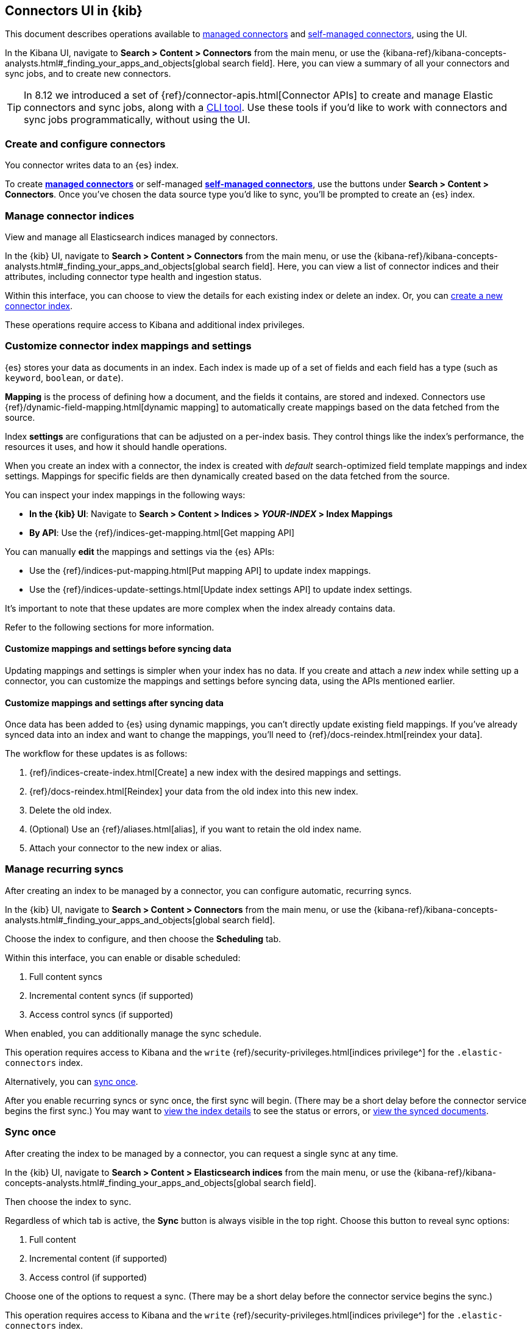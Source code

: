 [#es-connectors-usage]
== Connectors UI in {kib}

This document describes operations available to <<es-native-connectors,managed connectors>> and <<es-build-connector,self-managed connectors>>, using the UI.

In the Kibana UI, navigate to *Search > Content > Connectors* from the main menu, or use the {kibana-ref}/kibana-concepts-analysts.html#_finding_your_apps_and_objects[global search field]. Here, you can view a summary of all your connectors and sync jobs, and to create new connectors.

[TIP]
====
In 8.12 we introduced a set of {ref}/connector-apis.html[Connector APIs] to create and manage Elastic connectors and sync jobs, along with a https://github.com/elastic/connectors/blob/main/docs/CLI.md[CLI tool].
Use these tools if you'd like to work with connectors and sync jobs programmatically, without using the UI.
====

[discrete#es-connectors-usage-index-create]
=== Create and configure connectors

You connector writes data to an {es} index.

To create <<es-native-connectors,*managed connectors*>> or self-managed <<es-build-connector,*self-managed connectors*>>, use the buttons under *Search > Content > Connectors*.
Once you've chosen the data source type you'd like to sync, you'll be prompted to create an {es} index.

[discrete#es-connectors-usage-indices]
=== Manage connector indices

View and manage all Elasticsearch indices managed by connectors.

In the {kib} UI, navigate to *Search > Content > Connectors* from the main menu, or use the {kibana-ref}/kibana-concepts-analysts.html#_finding_your_apps_and_objects[global search field]. Here, you can view a list of connector indices and their attributes, including connector type health and ingestion status.

Within this interface, you can choose to view the details for each existing index or delete an index.
Or, you can <<es-connectors-usage-index-create,create a new connector index>>.

These operations require access to Kibana and additional index privileges.

[discrete#es-connectors-usage-index-create-configure-existing-index]
=== Customize connector index mappings and settings

{es} stores your data as documents in an index. Each index is made up of a set of fields and each field has a type (such as `keyword`, `boolean`, or `date`).

*Mapping* is the process of defining how a document, and the fields it contains, are stored and indexed.
Connectors use {ref}/dynamic-field-mapping.html[dynamic mapping] to automatically create mappings based on the data fetched from the source.

Index *settings* are configurations that can be adjusted on a per-index basis. They control things like the index's performance, the resources it uses, and how it should handle operations.

When you create an index with a connector, the index is created with _default_ search-optimized field template mappings and index settings. Mappings for specific fields are then dynamically created based on the data fetched from the source.

You can inspect your index mappings in the following ways:

* *In the {kib} UI*: Navigate to *Search > Content > Indices > _YOUR-INDEX_ > Index Mappings*
* *By API*: Use the {ref}/indices-get-mapping.html[Get mapping API]

You can manually *edit* the mappings and settings via the {es} APIs:

* Use the {ref}/indices-put-mapping.html[Put mapping API] to update index mappings.
* Use the {ref}/indices-update-settings.html[Update index settings API] to update index settings.

It's important to note that these updates are more complex when the index already contains data.

Refer to the following sections for more information.

[discrete#es-connectors-usage-index-create-configure-existing-index-no-data]
==== Customize mappings and settings before syncing data

Updating mappings and settings is simpler when your index has no data.
If you create and attach a _new_ index while setting up a connector, you can customize the mappings and settings before syncing data, using the APIs mentioned earlier.

[discrete#es-connectors-usage-index-create-configure-existing-index-have-data]
==== Customize mappings and settings after syncing data

Once data has been added to {es} using dynamic mappings, you can't directly update existing field mappings.
If you've already synced data into an index and want to change the mappings, you'll need to {ref}/docs-reindex.html[reindex your data].

The workflow for these updates is as follows:

. {ref}/indices-create-index.html[Create] a new index with the desired mappings and settings.
. {ref}/docs-reindex.html[Reindex] your data from the old index into this new index.
. Delete the old index.
. (Optional) Use an {ref}/aliases.html[alias], if you want to retain the old index name.
. Attach your connector to the new index or alias.

[discrete#es-connectors-usage-syncs-recurring]
=== Manage recurring syncs

After creating an index to be managed by a connector, you can configure automatic, recurring syncs.

In the {kib} UI, navigate to *Search > Content > Connectors* from the main menu, or use the {kibana-ref}/kibana-concepts-analysts.html#_finding_your_apps_and_objects[global search field].

Choose the index to configure, and then choose the *Scheduling* tab.

Within this interface, you can enable or disable scheduled:

. Full content syncs
. Incremental content syncs (if supported)
. Access control syncs (if supported)

When enabled, you can additionally manage the sync schedule.

This operation requires access to Kibana and the `write` {ref}/security-privileges.html[indices privilege^] for the `.elastic-connectors` index.

Alternatively, you can <<es-connectors-usage-syncs-manual,sync once>>.

After you enable recurring syncs or sync once, the first sync will begin.
(There may be a short delay before the connector service begins the first sync.)
You may want to <<es-connectors-usage-index-view,view the index details>> to see the status or errors, or <<es-connectors-usage-documents,view the synced documents>>.

[discrete#es-connectors-usage-syncs-manual]
=== Sync once

After creating the index to be managed by a connector, you can request a single sync at any time.

In the {kib} UI, navigate to *Search > Content > Elasticsearch indices* from the main menu, or use the {kibana-ref}/kibana-concepts-analysts.html#_finding_your_apps_and_objects[global search field].

Then choose the index to sync.

Regardless of which tab is active, the *Sync* button is always visible in the top right.
Choose this button to reveal sync options:

. Full content
. Incremental content (if supported)
. Access control (if supported)

Choose one of the options to request a sync.
(There may be a short delay before the connector service begins the sync.)

This operation requires access to Kibana and the `write` {ref}/security-privileges.html[indices privilege^] for the `.elastic-connectors` index.

[discrete#es-connectors-usage-syncs-cancel]
=== Cancel sync

After a sync has started, you can cancel the sync before it completes.

In the {kib} UI, navigate to *Search > Content > Elasticsearch indices* from the main menu, or use the {kibana-ref}/kibana-concepts-analysts.html#_finding_your_apps_and_objects[global search field].

Then choose the index with the running sync.

Regardless of which tab is active, the *Sync* button is always visible in the top right.
Choose this button to reveal sync options, and choose *Cancel Syncs* to cancel active syncs.
This will cancel the running job, and marks all _pending_ and _suspended_ jobs as canceled as well.
(There may be a short delay before the connector service cancels the syncs.)

This operation requires access to Kibana and the `write` {ref}/security-privileges.html[indices privilege^] for the `.elastic-connectors` and `.elastic-connectors-sync-jobs` index.

[discrete#es-connectors-usage-index-view]
=== View status

View the index details to see a variety of information that communicate the status of the index and connector.

In the {kib} UI, navigate to *Search > Content > Elasticsearch indices* from the main menu, or use the {kibana-ref}/kibana-concepts-analysts.html#_finding_your_apps_and_objects[global search field].

Then choose the index to view.

The *Overview* tab presents a variety of information, including:

* General information about the connector index, for example: name, description, ingestion type, connector type, and language analyzer.
* Any errors affecting the connector or sync process.
* The current ingestion status (see below for possible values).
* The current document count.

Possible values of ingestion status:

* Incomplete - A connector that is not configured yet.
* Configured - A connector that is configured.
* Connected - A connector that can successfully connect to a data source.
* Error - A connector that failed to connect to the data source.
* Connector failure - A connector that has not seen any update for more than 30 minutes.
* Sync failure - A connector that failed in the last sync job.

This tab also displays the recent sync history, including sync status (see below for possible values).

Possible values of sync status:

* Sync pending - The initial job status, the job is pending to be picked up.
* Sync in progress - The job is running.
* Canceling sync - Cancelation of the job has been requested.
* Sync canceled - The job was canceled
* Sync suspended - The job was suspended due to service shutdown, and it can be resumed when the service restarts.
* Sync complete - The job completed successfully.
* Sync failure - The job failed.

For each sync, choose the `view` button to display the job details, including:

* The job ID
* Document stats, including: number of documents added/deleted, total number of documents, and volume of documented added
* Event logs
* Sync rules that were active when the sync was requested
* Pipelines that were active when the sync was requested

This operation requires access to Kibana and the `read` {ref}/security-privileges.html[indices privilege^] for the `.elastic-connectors` index.

[discrete#es-connectors-usage-documents]
=== View documents

View the documents the connector has synced from the data.
Additionally view the index mappings to determine the current document schema.

In the {kib} UI, navigate to *Search > Content > Elasticsearch indices* from the main menu, or use the {kibana-ref}/kibana-concepts-analysts.html#_finding_your_apps_and_objects[global search field].

Then choose the index to view.

Choose the *Documents* tab to view the synced documents.
Choose the *Index Mappings* tab to view the index mappings that were created by the connector.

When setting up a new connector, ensure you are getting the documents and fields you were expecting from the data source.
If not, see <<es-connectors-troubleshooting>> for help.

These operations require access to Kibana and the `read` and `manage` {ref}/security-privileges.html[indices privileges^] for the index containing the documents.

See <<es-connectors-security>> for security details.

[discrete#es-connectors-usage-sync-rules]
=== Manage sync rules

Use <<es-sync-rules,sync rules>> to limit which documents are fetched from the data source, or limit which fetched documents are stored in Elastic.

In the {kib} UI, navigate to *Search > Content > Elasticsearch indices* from the main menu, or use the {kibana-ref}/kibana-concepts-analysts.html#_finding_your_apps_and_objects[global search field].

Then choose the index to manage and choose the *Sync rules* tab.

[discrete#es-connectors-usage-pipelines]
=== Manage ingest pipelines

Use {ref}/ingest-pipeline-search.html[ingest pipelines] to transform fetched data before it is stored in Elastic.

In the {kib} UI, navigate to *Search > Content > Elasticsearch indices* from the main menu, or use the {kibana-ref}/kibana-concepts-analysts.html#_finding_your_apps_and_objects[global search field].

Then choose the index to manage and choose the *Pipelines* tab.
